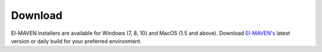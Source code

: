 Download
========

El-MAVEN installers are available for Windows (7, 8, 10) and MacOS (1.5 and above). Download `El-MAVEN's <https://elucidatainc.github.io/ElMaven/>`_ latest version or daily build for your preferred environment.
